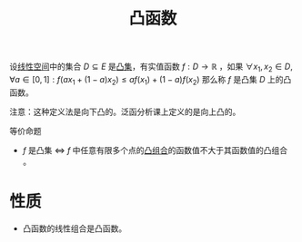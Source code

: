#+title: 凸函数
#+roam_tags: 工程优化方法 泛函分析
#+roam_alias:

设[[file:20201016153155-线性空间.org][线性空间]]中的集合 \(D \subseteq E\) 是[[file:20201021152537-凸集.org][凸集]]，有实值函数 \(f: D \to \mathbb{R} \) ，如果
\(\forall x_1,x_2 \in D,\forall a \in [0,1]:f(a x_1 + (1-a)x_2)\leq a f(x_1) + (1-a)f(x_2)\)
那么称 \(f\) 是凸集 \(D\) 上的凸函数。

注意：这种定义法是向下凸的。泛函分析课上定义的是向上凸的。

等价命题
-  \(f\) 是凸集 \(\iff\)  \(f\) 中任意有限多个点的[[file:20201021222639-凸组合.org][凸组合]]的函数值不大于其函数值的凸组合 。

* 性质
- 凸函数的线性组合是凸函数。
